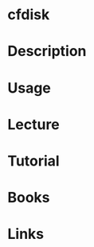 #+TAGS: cfdisk fdisk partitioning partioning_tool


* cfdisk
* Description
* Usage
* Lecture
* Tutorial
* Books
* Links
